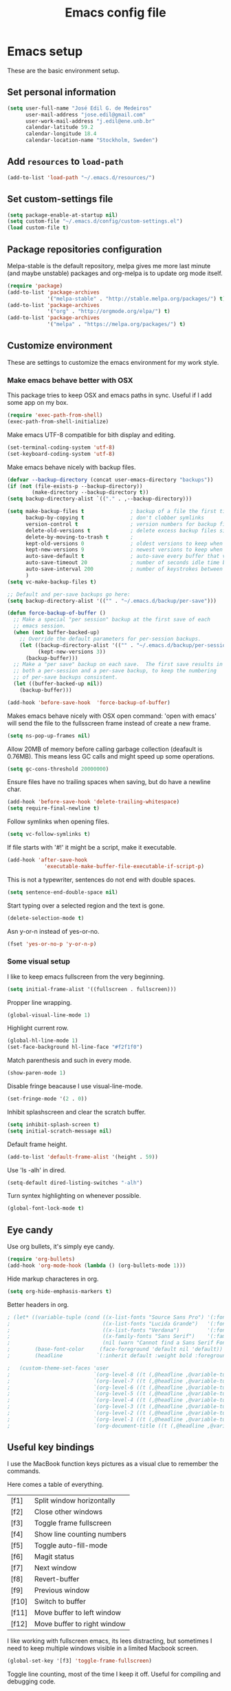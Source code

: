#+TITLE: Emacs config file

* Emacs setup
These are the basic environment setup.

** Set personal information
#+BEGIN_SRC emacs-lisp
  (setq user-full-name "José Edil G. de Medeiros"
        user-mail-address "jose.edil@gmail.com"
        user-work-mail-address "j.edil@ene.unb.br"
        calendar-latitude 59.2
        calendar-longitude 18.4
        calendar-location-name "Stockholm, Sweden")
#+END_SRC

** Add =resources= to =load-path=
#+BEGIN_SRC emacs-lisp
  (add-to-list 'load-path "~/.emacs.d/resources/")
#+END_SRC

** Set custom-settings file
#+BEGIN_SRC emacs-lisp
(setq package-enable-at-startup nil)
(setq custom-file "~/.emacs.d/config/custom-settings.el")
(load custom-file t)
#+END_SRC

** Package repositories configuration
Melpa-stable is the default repository, melpa gives me more last minute (and
maybe unstable) packages and org-melpa is to update org mode itself.
#+BEGIN_SRC emacs-lisp
(require 'package)
(add-to-list 'package-archives
             '("melpa-stable" . "http://stable.melpa.org/packages/") t)
(add-to-list 'package-archives
             '("org" . "http://orgmode.org/elpa/") t)
(add-to-list 'package-archives
             '("melpa" . "https://melpa.org/packages/") t)
#+END_SRC

** Customize environment
These are settings to customize the emacs environment for my work style.
*** Make emacs behave better with OSX
This package tries to keep OSX and emacs paths in sync. Useful if I add some app
on my box.
#+BEGIN_SRC emacs-lisp
(require 'exec-path-from-shell)
(exec-path-from-shell-initialize)
#+END_SRC

Make emacs UTF-8 compatible for bith display and editing.
#+BEGIN_SRC emacs-lisp
(set-terminal-coding-system 'utf-8)
(set-keyboard-coding-system 'utf-8)
#+END_SRC

Make emacs behave nicely with backup files.
#+BEGIN_SRC emacs-lisp
(defvar --backup-directory (concat user-emacs-directory "backups"))
(if (not (file-exists-p --backup-directory))
        (make-directory --backup-directory t))
(setq backup-directory-alist `(("." . ,--backup-directory)))

(setq make-backup-files t               ; backup of a file the first time it is saved.
      backup-by-copying t               ; don't clobber symlinks
      version-control t                 ; version numbers for backup files
      delete-old-versions t             ; delete excess backup files silently
      delete-by-moving-to-trash t       ;
      kept-old-versions 0               ; oldest versions to keep when a new numbered backup is made (default: 2)
      kept-new-versions 9               ; newest versions to keep when a new numbered backup is made (default: 2)
      auto-save-default t               ; auto-save every buffer that visits a file
      auto-save-timeout 20              ; number of seconds idle time before auto-save (default: 30)
      auto-save-interval 200            ; number of keystrokes between auto-saves (default: 300)
      )
(setq vc-make-backup-files t)

;; Default and per-save backups go here:
(setq backup-directory-alist '(("" . "~/.emacs.d/backup/per-save")))

(defun force-backup-of-buffer ()
  ;; Make a special "per session" backup at the first save of each
  ;; emacs session.
  (when (not buffer-backed-up)
    ;; Override the default parameters for per-session backups.
    (let ((backup-directory-alist '(("" . "~/.emacs.d/backup/per-session")))
          (kept-new-versions 3))
      (backup-buffer)))
  ;; Make a "per save" backup on each save.  The first save results in
  ;; both a per-session and a per-save backup, to keep the numbering
  ;; of per-save backups consistent.
  (let ((buffer-backed-up nil))
    (backup-buffer)))

(add-hook 'before-save-hook  'force-backup-of-buffer)
#+END_SRC

Makes emacs behave nicely with OSX open command: 'open with emacs'
will send the file to the fullsscreen frame instead of create a new
frame.
#+BEGIN_SRC emacs-lisp
(setq ns-pop-up-frames nil)
#+END_SRC

Allow 20MB of memory before calling garbage collection (deafault is
0.76MB). This means less GC calls and might speed up some operations.
#+BEGIN_SRC emacs-lisp
(setq gc-cons-threshold 20000000)
#+END_SRC

Ensure files have no trailing spaces when saving, but do have a
newline char.
#+BEGIN_SRC emacs-lisp
(add-hook 'before-save-hook 'delete-trailing-whitespace)
(setq require-final-newline t)
#+END_SRC

Follow symlinks when opening files.
#+BEGIN_SRC emacs-lisp
(setq vc-follow-symlinks t)
#+END_SRC

If file starts with '#!' it might be a script, make it executable.
#+BEGIN_SRC emacs-lisp
(add-hook 'after-save-hook
            'executable-make-buffer-file-executable-if-script-p)
#+END_SRC

This is not a typewriter, sentences do not end with double spaces.
#+BEGIN_SRC emacs-lisp
(setq sentence-end-double-space nil)
#+END_SRC

Start typing over a selected region and the text is gone.
#+BEGIN_SRC emacs-lisp
(delete-selection-mode t)
#+END_SRC

Asn y-or-n instead of yes-or-no.
#+BEGIN_SRC emacs-lisp
(fset 'yes-or-no-p 'y-or-n-p)
#+END_SRC

*** Some visual setup
I like to keep emacs fullscreen from the very beginning.
#+BEGIN_SRC emacs-lisp
(setq initial-frame-alist '((fullscreen . fullscreen)))
#+END_SRC

Propper line wrapping.
#+BEGIN_SRC emacs-lisp
(global-visual-line-mode 1)
#+END_SRC

Highlight current row.
#+BEGIN_SRC emacs-lisp
(global-hl-line-mode 1)
(set-face-background hl-line-face "#f2f1f0")
#+END_SRC

Match parenthesis and such in every mode.
#+BEGIN_SRC emacs-lisp
(show-paren-mode 1)
#+END_SRC

Disable fringe beacause I use visual-line-mode.
#+BEGIN_SRC emacs-lisp
(set-fringe-mode '(2 . 0))
#+END_SRC

Inhibit splashscreen and clear the scratch buffer.
#+BEGIN_SRC emacs-lisp
(setq inhibit-splash-screen t)
(setq initial-scratch-message nil)
#+END_SRC

Default frame height.
#+BEGIN_SRC emacs-lisp
(add-to-list 'default-frame-alist '(height . 59))
#+END_SRC

Use 'ls -alh' in dired.
#+BEGIN_SRC emacs-lisp
(setq-default dired-listing-switches "-alh")
#+END_SRC

Turn syntex highlighting on whenever possible.
#+BEGIN_SRC emacs-lisp
(global-font-lock-mode t)
#+END_SRC

** Eye candy
Use org bullets, it's simply eye candy.
#+BEGIN_SRC emacs-lisp
(require 'org-bullets)
(add-hook 'org-mode-hook (lambda () (org-bullets-mode 1)))
#+END_SRC

Hide markup characteres in org.
#+BEGIN_SRC emacs-lisp
(setq org-hide-emphasis-markers t)
#+END_SRC

Better headers in org.
#+BEGIN_SRC emacs-lisp
; (let* ((variable-tuple (cond ((x-list-fonts "Source Sans Pro") '(:font "Source Sans Pro"))
;                              ((x-list-fonts "Lucida Grande")   '(:font "Lucida Grande"))
;                              ((x-list-fonts "Verdana")         '(:font "Verdana"))
;                              ((x-family-fonts "Sans Serif")    '(:family "Sans Serif"))
;                              (nil (warn "Cannot find a Sans Serif Font.  Install Source Sans Pro."))))
;        (base-font-color     (face-foreground 'default nil 'default))
;        (headline           `(:inherit default :weight bold :foreground ,base-font-color)))

;   (custom-theme-set-faces 'user
;                           `(org-level-8 ((t (,@headline ,@variable-tuple))))
;                           `(org-level-7 ((t (,@headline ,@variable-tuple))))
;                           `(org-level-6 ((t (,@headline ,@variable-tuple))))
;                           `(org-level-5 ((t (,@headline ,@variable-tuple))))
;                           `(org-level-4 ((t (,@headline ,@variable-tuple :height 1.1))))
;                           `(org-level-3 ((t (,@headline ,@variable-tuple :height 1.25))))
;                           `(org-level-2 ((t (,@headline ,@variable-tuple :height 1.5))))
;                           `(org-level-1 ((t (,@headline ,@variable-tuple :height 1.75))))
;                           `(org-document-title ((t (,@headline ,@variable-tuple :height 1.5 :underline nil))))))
#+END_SRC

** Useful key bindings
I use the MacBook function keys pictures as a visual clue to remember the
commands.

Here comes a table of everything.
| [f1]  | Split window horizontally   |
| [f2]  | Close other windows         |
| [f3]  | Toggle frame fullscreen     |
| [f4]  | Show line counting numbers  |
| [f5]  | Toggle auto-fill-mode       |
| [f6]  | Magit status                |
| [f7]  | Next window                 |
| [f8]  | Revert-buffer               |
| [f9]  | Previous window             |
| [f10] | Switch to buffer            |
| [f11] | Move buffer to left window  |
| [f12] | Move buffer to right window |


I like working with fullscreen emacs, its lees distracting, but sometimes I need
to keep multiple windows visible in a limited Macbook screen.
#+BEGIN_SRC emacs-lisp
(global-set-key '[f3] 'toggle-frame-fullscreen)
#+END_SRC

Toggle line counting, most of the time I keep it off. Useful for compiling and
debugging code.
#+BEGIN_SRC emacs-lisp
(global-set-key '[f4] 'linum-mode)
#+END_SRC

Toggle auto-fill-mode. This is useful most of the time, but some compilers
complaint with it.
#+BEGIN_SRC emacs-lisp
(global-set-key '[f5] 'auto-fill-mode)
#+END_SRC

Revert-buffer.
#+BEGIN_SRC emacs-lisp
(global-set-key [f8] 'revert-buffer)
#+END_SRC

Customize splitting functions. Now the new window shows the last buffer.
#+BEGIN_SRC emacs-lisp
(defun vsplit-last-buffer ()
  (interactive)
  (split-window-vertically)
  (other-window 1 nil)
  (switch-to-next-buffer)
  )
(defun hsplit-last-buffer ()
  (interactive)
  (split-window-horizontally)
  (other-window 1 nil)
  (switch-to-next-buffer)
  )

(global-set-key (kbd "C-x 2") 'vsplit-last-buffer)
(global-set-key (kbd "C-x 3") 'hsplit-last-buffer)

(global-set-key [f1] 'hsplit-last-buffer)
(global-set-key [f2] 'delete-other-windows)

(global-set-key [f7] 'previous-multiframe-window)
(global-set-key [f9] 'other-window)
#+END_SRC

Functions to move buffers between windows.
#+BEGIN_SRC emacs-lisp
(require 'buffer-move)
;(global-set-key (kbd "<C-S-up>")     'buf-move-up)
;(global-set-key (kbd "<C-S-down>")   'buf-move-down)
(global-set-key [f11] 'buf-move-left)
(global-set-key [f12] 'buf-move-right)
#+END_SRC

Buffer switching.
#+BEGIN_SRC emacs-lisp
(global-set-key [f10] 'switch-to-buffer)
#+END_SRC

Add some OSX behavior on cursor movement.
#+BEGIN_SRC emacs-lisp
(global-set-key (kbd "s-<right>") 'move-end-of-line)
(global-set-key (kbd "s-<left>") 'move-beginning-of-line)

(setq scroll-error-top-bottom t)
(global-set-key (kbd "s-<up>") 'scroll-down-command)
(global-set-key (kbd "s-<down>") 'scroll-up-command)
#+END_SRC

Text scaling bindings.
#+BEGIN_SRC emacs-lisp
(define-key global-map (kbd "C-)")
  '(lambda () (interactive) (text-scale-set 0)))
(define-key global-map (kbd "C-+") 'text-scale-increase)
(define-key global-map (kbd "C-=") 'text-scale-increase)
(define-key global-map (kbd "C-_") 'text-scale-decrease)
(define-key global-map (kbd "C--") 'text-scale-decrease)
#+END_SRC

* Ivy
Ivy is an autocompletion system.
#+BEGIN_SRC emacs-lisp
(require 'ivy)
(ivy-mode 1)
(setq ivy-use-virtual-buffers t)
(setq ivy-count-format "(%d/%d) ")
#+END_SRC

* RefTex
RefTex is the reference manager I use for latex and org mode documents.
#+BEGIN_SRC emacs-lisp
(require 'reftex)
#+END_SRC

* Org Mode
Org mode global bindings.
#+BEGIN_SRC emacs-lisp
(require 'org)

(global-set-key "\C-cl" 'org-store-link)
(global-set-key "\C-ca" 'org-agenda)
(global-set-key "\C-cc" 'org-capture)
(global-set-key "\C-cb" 'org-iswitchb)
(add-to-list 'auto-mode-alist '("\\.\\(org\\|org_archive\\|txt\\)$" . org-mode))
(add-to-list 'auto-mode-alist '(".*/[0-9]*$" . org-mode))
(transient-mark-mode 1)

;; Disable keys in org-mode
;;    C-c [
;;    C-c ]
;;    C-c ;
;;    C-c C-x C-q  cancelling the clock (we never want this)
(add-hook 'org-mode-hook
          '(lambda ()
             ;; Undefine C-c [ and C-c ] since this breaks my
             ;; org-agenda files when directories are include It
             ;; expands the files in the directories individually
             (org-defkey org-mode-map "\C-c[" 'undefined)
             (org-defkey org-mode-map "\C-c]" 'undefined)
             (org-defkey org-mode-map "\C-c;" 'undefined)
             (org-defkey org-mode-map "\C-c\C-x\C-q" 'undefined))
          'append)
#+END_SRC

Journal files.
#+BEGIN_SRC emacs-lisp
(setq org-journal-dir "~/Org/Journal/")
(setq org-agenda-file-regexp "\\`[^.].*\\.org\\'\\|[0-9]+")
#+END_SRC

Agenda files.
#+BEGIN_SRC emacs-lisp
(setq org-agenda-files '("~/Org"
                         "~/Org/Journal"))
#+END_SRC

Capture mode entries.
#+BEGIN_SRC emacs-lisp
(setq org-capture-templates (
      quote (("t" "Todo" entry (file+headline "~/Org/Tasks.org" "Tasks")
              "* TODO %?\n %i\n %a")
             ("j" "Journal" entry (file+datetree "~/Org/Research_Journal.org")
              "* %?\nEntered on %U\n %i\n %a"))))
#+END_SRC

Custom agenda commands.
#+BEGIN_SRC emacs-lisp
(setq org-agenda-custom-commands
      '(("j" . "Journal entries") ; Journal entries
        ("jm" tags "org_journal")
        ("c" "Simples agenda view"
         ((agenda "")
          (alltodo "")))))
#+END_SRC

Todo config.
#+BEGIN_SRC emacs-lisp
; Log when done.
(setq org-log-done 'date)
#+END_SRC

Custom org mode export latex-to-pdf command.
#+BEGIN_SRC emacs-lisp
(setq org-latex-pdf-process '("latexmk -bibtex -pdf -gg %f"))
#+END_SRC

Use RefTex on Org.
#+BEGIN_SRC emacs-lisp
(defun org-mode-reftex-setup ()
  (load-library "reftex")
  (and (buffer-file-name)
  (file-exists-p (buffer-file-name))
  (reftex-parse-all))
  (define-key org-mode-map (kbd "C-c (") 'reftex-citation))

(add-hook 'org-mode-hook 'org-mode-reftex-setup)
#+END_SRC

* Magit
Magit is a git client inside emacs.
#+BEGIN_SRC emacs-lisp
(require 'magit)
(global-set-key (kbd "C-x g") 'magit-status)
(global-set-key (kbd "C-x C-g") 'magit-dispatch-popup)
(global-set-key [f6] 'magit-status)
#+END_SRC

* Ispell
Spell checking.
#+BEGIN_SRC emacs-lisp
;(setq exec-path (append exec-path '("/opt/local/bin")))
(autoload 'flyspell-mode "flyspell" "On-the-fly spelling checker." t)
(setenv "DICTIONARY" "en_US")
(setq ispell-program-name "aspell")
;(setq ispell-list-command "--list")
#+END_SRC

* AucTex
AucTex is an integrated environment for LaTeX.
#+BEGIN_SRC emacs-lisp
(require 'tex)
(setq TeX-auto-save t)                  ; Enable parse on save
(setq TeX-parse-self t)                 ; Enable parse on load
(setq-default TeX-master nil)
#+END_SRC

Default is to compile to pdf.
#+BEGIN_SRC emacs-lisp
(setq TeX-PDF-mode t)
#+END_SRC

Enable spell checking.
#+BEGIN_SRC emacs-lisp
(add-hook 'LaTeX-mode-hook 'flyspell-mode)
(setq ispell-dictionary "english")
#+END_SRC

Enable fold mode.
#+BEGIN_SRC emacs-lisp
(add-hook 'TeX-mode-hook (lambda () (TeX-fold-mode 1)))
#+END_SRC

Enable math mode.
#+BEGIN_SRC emacs-lisp
(add-hook 'LaTeX-mode-hook 'LaTeX-math-mode)
#+END_SRC

Add Make to compilation list. Useful for projects with Makefile.
#+BEGIN_SRC emacs-lisp
(eval-after-load "tex"
  '(add-to-list 'TeX-command-list
                '("Make" "make" TeX-run-command nil nil)))
(add-hook 'TeX-mode-hook '(lambda () (setq TeX-command-default "Make")))
#+END_SRC

Use Skim as the default pdf viewer.
#+BEGIN_SRC emacs-lisp
(setq TeX-view-program-selection '((output-pdf "PDF Viewer")))
(setq TeX-view-program-list
  '(("PDF Viewer" "/Applications/Skim.app/Contents/SharedSupport/displayline -b -g %n %o %b")))
(server-start)
#+END_SRC

Enable RefTex.
#+BEGIN_SRC emacs-lisp
(add-hook 'TeX-mode-hook 'turn-on-reftex)
#+END_SRC
* Haskell
These are facilities to Haskell programming.
#+BEGIN_SRC emacs-lisp
(require 'ghc)
(require 'haskell-mode)
(require 'company-ghc)

; Let Emacs look in Cabal directory for binaries
;(let ((my-cabal-path (expand-file-name "/usr/local/bin")))
  ;(setenv "PATH" (concat my-cabal-path path-separator (getenv "PATH")))
  ;(add-to-list 'exec-path "~/Library/Haskell/bin"))
  ;(add-to-list 'exec-path my-cabal-path))
#+END_SRC

Identation mode.
#+BEGIN_SRC emacs-lisp
(add-hook 'haskell-mode-hook 'turn-on-haskell-indentation)
#+END_SRC

Haskell specific key bindings.
#+BEGIN_SRC emacs-lisp
(eval-after-load 'haskell-mode '(progn
  (define-key haskell-mode-map (kbd "C-c C-l") 'haskell-process-load-file)
  (define-key haskell-mode-map (kbd "C-c C-z") 'haskell-interactive-switch)
  (define-key haskell-mode-map (kbd "C-c C-n C-t") 'haskell-process-do-type)
  (define-key haskell-mode-map (kbd "C-c C-n C-i") 'haskell-process-do-info)
  (define-key haskell-mode-map (kbd "C-c C-n C-c") 'haskell-process-cabal-build)
  (define-key haskell-mode-map (kbd "C-c C-n c") 'haskell-process-cabal)))
(eval-after-load 'haskell-cabal '(progn
  (define-key haskell-cabal-mode-map (kbd "C-c C-z") 'haskell-interactive-switch)
  (define-key haskell-cabal-mode-map (kbd "C-c C-k") 'haskell-interactive-mode-clear)
  (define-key haskell-cabal-mode-map (kbd "C-c C-c") 'haskell-process-cabal-build)
  (define-key haskell-cabal-mode-map (kbd "C-c c") 'haskell-process-cabal)))

(eval-after-load 'haskell-mode
  '(define-key haskell-mode-map (kbd "C-c C-o") 'haskell-compile))
(eval-after-load 'haskell-cabal
  '(define-key haskell-cabal-mode-map (kbd "C-c C-o") 'haskell-compile))
#+END_SRC

GHC mode.
#+BEGIN_SRC emacs-lisp
(autoload 'ghc-init "ghc" nil t)
(autoload 'ghc-debug "ghc" nil t)
(add-hook 'haskell-mode-hook (lambda () (ghc-init)))
#+END_SRC

* Company mode
Enable Company mode, a text completion framework.
#+BEGIN_SRC emacs-lisp
(require 'company)
(add-hook 'after-init-hook 'global-company-mode)
(add-to-list 'company-backends 'company-ghc)
#+END_SRC
* Smartparens
Minor mode for Emacs that deals with parens pairs and tries to be
smart about it.
